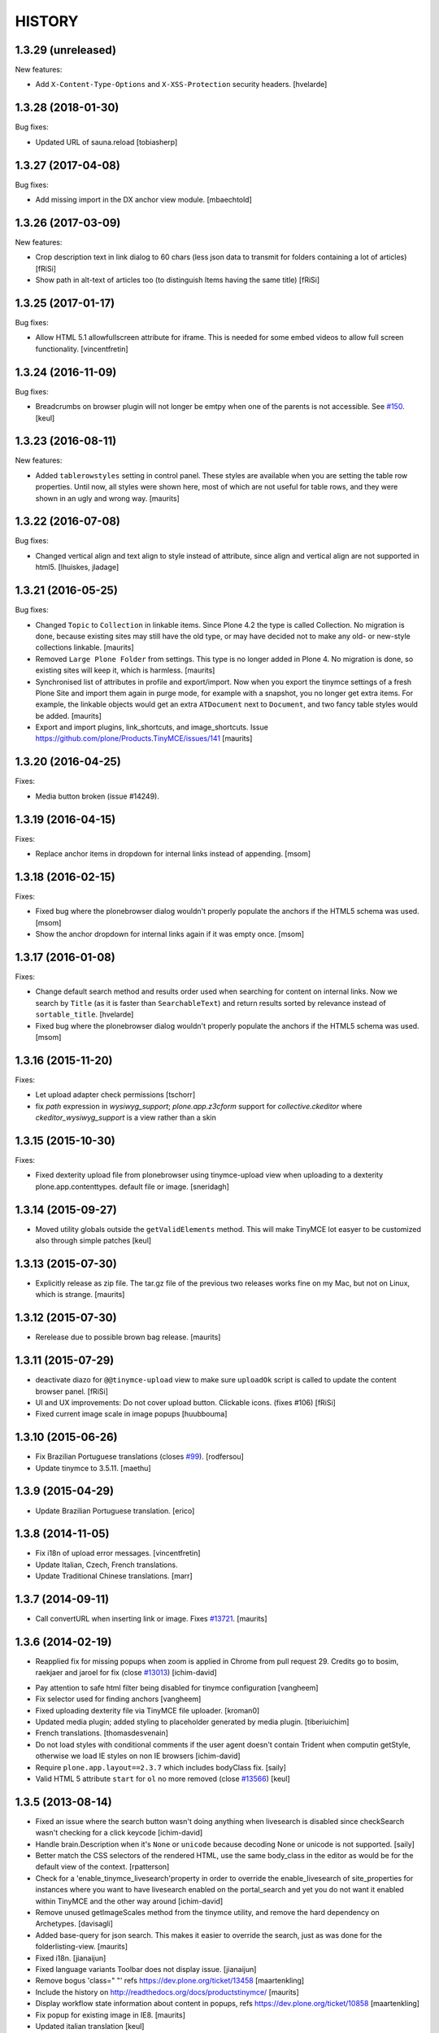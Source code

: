 =======
HISTORY
=======

1.3.29 (unreleased)
-------------------

New features:

- Add ``X-Content-Type-Options`` and ``X-XSS-Protection`` security headers.
  [hvelarde]


1.3.28 (2018-01-30)
-------------------

Bug fixes:

- Updated URL of sauna.reload [tobiasherp]


1.3.27 (2017-04-08)
-------------------

Bug fixes:

- Add missing import in the DX anchor view module. [mbaechtold]


1.3.26 (2017-03-09)
-------------------

New features:

- Crop description text in link dialog to 60 chars
  (less json data to transmit for folders containing a lot of articles)
  [fRiSi]

- Show path in alt-text of articles too (to distinguish Items having the
  same title) [fRiSi]


1.3.25 (2017-01-17)
-------------------

Bug fixes:

- Allow HTML 5.1 allowfullscreen attribute for iframe. This is needed for
  some embed videos to allow full screen functionality.
  [vincentfretin]


1.3.24 (2016-11-09)
-------------------

Bug fixes:

- Breadcrumbs on browser plugin will not longer be emtpy when one of the parents
  is not accessible. See `#150`_.
  [keul]

1.3.23 (2016-08-11)
-------------------

New features:

- Added ``tablerowstyles`` setting in control panel.  These styles are
  available when you are setting the table row properties.  Until now,
  all styles were shown here, most of which are not useful for table
  rows, and they were shown in an ugly and wrong way.  [maurits]


1.3.22 (2016-07-08)
-------------------

Bug fixes:

- Changed vertical align and text align to style instead of attribute,
  since align and vertical align are not supported in html5.
  [lhuiskes, jladage]


1.3.21 (2016-05-25)
-------------------

Bug fixes:

- Changed ``Topic`` to ``Collection`` in linkable items.  Since Plone
  4.2 the type is called Collection.  No migration is done, because
  existing sites may still have the old type, or may have decided not
  to make any old- or new-style collections linkable.  [maurits]

- Removed ``Large Plone Folder`` from settings.  This type is no
  longer added in Plone 4.  No migration is done, so existing sites
  will keep it, which is harmless.  [maurits]

- Synchronised list of attributes in profile and export/import.  Now
  when you export the tinymce settings of a fresh Plone Site and
  import them again in purge mode, for example with a snapshot, you no
  longer get extra items.  For example, the linkable objects would get
  an extra ``ATDocument`` next to ``Document``, and two fancy table
  styles would be added.  [maurits]

- Export and import plugins, link_shortcuts, and image_shortcuts.
  Issue https://github.com/plone/Products.TinyMCE/issues/141
  [maurits]


1.3.20 (2016-04-25)
-------------------

Fixes:

- Media button broken (issue #14249).


1.3.19 (2016-04-15)
-------------------

Fixes:

- Replace anchor items in dropdown for internal links instead of appending.
  [msom]


1.3.18 (2016-02-15)
-------------------

Fixes:

- Fixed bug where the plonebrowser dialog wouldn't properly populate the
  anchors if the HTML5 schema was used.
  [msom]

- Show the anchor dropdown for internal links again if it was empty once.
  [msom]


1.3.17 (2016-01-08)
-------------------

Fixes:

- Change default search method and results order used when searching for content on internal links.
  Now we search by ``Title`` (as it is faster than ``SearchableText``) and return results sorted by relevance instead of ``sortable_title``.
  [hvelarde]

- Fixed bug where the plonebrowser dialog wouldn't properly populate the
  anchors if the HTML5 schema was used.
  [msom]


1.3.16 (2015-11-20)
-------------------

Fixes:

- Let upload adapter check permissions
  [tschorr]

- fix `path` expression in `wysiwyg_support`;
  `plone.app.z3cform` support for `collective.ckeditor` where
  `ckeditor_wysiwyg_support` is a view rather than a skin


1.3.15 (2015-10-30)
-------------------

Fixes:

- Fixed dexterity upload file from plonebrowser using tinymce-upload
  view when uploading to a dexterity plone.app.contenttypes. default
  file or image.
  [sneridagh]


1.3.14 (2015-09-27)
-------------------

- Moved utility globals outside the ``getValidElements`` method.
  This will make TinyMCE lot easyer to be customized also through simple patches
  [keul]


1.3.13 (2015-07-30)
-------------------

- Explicitly release as zip file.  The tar.gz file of the previous two
  releases works fine on my Mac, but not on Linux, which is strange.
  [maurits]


1.3.12 (2015-07-30)
-------------------

- Rerelease due to possible brown bag release.
  [maurits]


1.3.11 (2015-07-29)
-------------------

- deactivate diazo for ``@@tinymce-upload`` view to make
  sure ``uploadOk`` script is called to update the
  content browser panel.
  [fRiSi]

- UI and UX improvements: Do not cover upload button.
  Clickable icons. (fixes #106) [fRiSi]

- Fixed current image scale in image popups
  [huubbouma]


1.3.10 (2015-06-26)
-------------------

- Fix Brazilian Portuguese translations (closes `#99`_).
  [rodfersou]

- Update tinymce to 3.5.11.
  [maethu]


1.3.9 (2015-04-29)
------------------

- Update Brazilian Portuguese translation.
  [erico]


1.3.8 (2014-11-05)
------------------

- Fix i18n of upload error messages.
  [vincentfretin]

- Update Italian, Czech, French translations.

- Update Traditional Chinese translations.
  [marr]


1.3.7 (2014-09-11)
------------------

- Call convertURL when inserting link or image.
  Fixes `#13721`__.
  [maurits]

__ https://dev.plone.org/ticket/13721


1.3.6 (2014-02-19)
------------------

- Reapplied fix for missing popups when zoom is applied in Chrome from pull
  request 29. Credits go to bosim, raekjaer and jaroel for fix
  (close `#13013`__)
  [ichim-david]

__ https://dev.plone.org/ticket/13013

- Pay attention to safe html filter being disabled for tinymce configuration
  [vangheem]

- Fix selector used for finding anchors
  [vangheem]

- Fixed uploading dexterity file via TinyMCE file uploader.
  [kroman0]

- Updated media plugin; added styling to placeholder generated by media
  plugin.
  [tiberiuichim]

- French translations.
  [thomasdesvenain]

- Do not load styles with conditional comments if the user agent doesn't
  contain Trident when computin getStyle, otherwise we load IE styles on non
  IE browsers
  [ichim-david]

- Require ``plone.app.layout==2.3.7`` which includes bodyClass fix.
  [saily]

- Valid HTML 5 attribute ``start`` for ``ol`` no more removed
  (close `#13566`__)
  [keul]

__ https://dev.plone.org/ticket/13566

1.3.5 (2013-08-14)
------------------

- Fixed an issue where the search button wasn't doing anything when livesearch
  is disabled since checkSearch wasn't checking for a click keycode
  [ichim-david]

- Handle brain.Description when it's ``None`` or ``unicode`` because
  decoding None or unicode is not supported.
  [saily]

- Better match the CSS selectors of the rendered HTML, use the same
  body_class in the editor as would be for the default view of the
  context.
  [rpatterson]

- Check for a 'enable_tinymce_livesearch'property in order to override the
  enable_livesearch of site_properties for instances where you want to have
  livesearch enabled on the portal_search and yet you do not want it enabled
  within TinyMCE and the other way around
  [ichim-david]

- Remove unused getImageScales method from the tinymce utility,
  and remove the hard dependency on Archetypes.
  [davisagli]

- Added base-query for json search.  This makes it easier to override
  the search, just as was done for the folderlisting-view.
  [maurits]

- Fixed i18n.
  [jianaijun]

- Fixed language variants Toolbar does not display issue.
  [jianaijun]

- Remove bogus 'class=" "' refs https://dev.plone.org/ticket/13458
  [maartenkling]

- Include the history on http://readthedocs.org/docs/productstinymce/
  [maurits]

- Display workflow state information about content in popups,
  refs https://dev.plone.org/ticket/10858
  [maartenkling]

- Fix popup for existing image in IE8.
  [maurits]

- Updated italian translation
  [keul]

- Make JSON-methods more failsafe
  [tom_gross]

1.3.4 (2013-05-23)
------------------

- Don't rely on jquery-integration.js being active.
  [esteele]

- Add default translation for ``you_are_here`` label. Previously,
  this label was displayed verbatim for English and other languages without
  a translation.
  [davidjb]

- use unicode to return the result of compressor view.
  This fixes UnicodeDecodeError reported on https://dev.plone.org/ticket/13551
  [ericof]

- remove patterns things and only add pat-tinymce class
  [garbas]

- Added some missing Brazilian Portuguese translations
  [ericof]

- Added some missing Dutch translations
  [maartenkling]


1.3.3 (2013-03-26)
------------------

- Added some missing german translations.
  [tschanzt]

- If the fieldTextFormat dropdown does not exist, tinymce failed to start.
  This was obviously a regression, now fixed.
  [izak]


1.3.2 (2013-03-17)
------------------

- use correct base url for temporary portal_factory objects.
  This fixes add image to new item https://dev.plone.org/ticket/13483
  [vangheem]


1.3.1 (2013-03-12)
------------------

- Use jQuery `bind` instead of `on` to support version 1.4.4
  (which is included in Plone 4.2)
  [garbas]

1.3 (2013-03-05)
----------------

- Remove "Fancy grid listing" and "Fancy vertical listing" table
  styles since they don't hardly do anything and no one knows
  what they should actually look like.
  [vangheem]


1.3b10 (2013-03-04)
-------------------

- update danish translations
  [tmog]

- Fix for ajax view on content-anchors for dexterity content types
  [bosim]

- Fixes 'text format' selection. now it activates/deactivates tinymce depending
  on dropdown value (active only when 'text/html' item is selected)
  [garbas]

- Fixed selection of an item in the home folder.
  [vincentpretre]

- Removed use of base_properties from css.dtml files.
  [maurits+thomvl]

- Convert setting to JSON in jsonConfiguration-view not in utility
  [tomgross]

- Allow text other than headings to be used as anchors in the link plugin.

- Removing elements in importhandler is now possible. This closes ticket
  #11481.

- Use consistent method to calculate anchor ids, to allow for markup in
  headers.
  [izak]


1.3b9 (2013-01-17)
------------------

- Added support for images with external URL
  [iElectric]


1.3b8 (2013-01-01)
------------------


- Support passing a maxlength attribute to tinymce_wysiwyg_support.
  [davisagli]

- textarea for tiles is differently configurated then rest of tinymce instances
  [garbas]

- works with or without plone.init.js (from plone.app.toolbar)
  [garbas]

- works when initialized inside bootstrap moda
  [garbas]

- Fixed UnboundLocalError if the context of the editor is neither IFolderish nor Archetypes

- Fixed inclusion of external CSS resources.
  [tom_gross]

- Fixed bundeling of editor with and without JS debug mode
  [tom_gross]

- moved tiny_mce_gzip.js to file rather than having it in a long string
  in the compressor Python module
  [tom_gross]

- Allow arabic numbers in anchor names
  [tom_gross]

1.3b7 (2012-10-29)
------------------

- If the context isn't IFolderish, then the parent really should be,
  since it's got the context in it.
  [lentinj]

- Check if the context is IFolderish even when checkCreationFlag isn't
  available, i.e. when it's a Dexterity content type
  [lentinj]


1.3b6 (2012-10-16)
------------------

- Simplify how TinyMCE's javascript is included. It is now always served
  at the portal root for improved cacheability. This also fixes some
  regressions where TinyMCE was not getting initialized for some fields.
  [davisagli]

- Take context into account so breadcrumbs work e.g. for internal links and
  images [huubbouma]

- Don't break when running portal_setup > import on non-English sites having international
  characters in TinyMCE settings [miohtama]

- Fix the case where on the migrated site customplugins setting can be None, causing
  jsonConfiguration view to raise an exception [miohtama]

- Added support for Archetypes widget specific configuration overrides [miohtama]

1.3b5 (2012-09-28)
------------------

- Determine whether to include WYSIWYG-support based on a check
  on the form widgets, in the case of z3c.form. Previously, we
  would have a special case for a Dexterity-based context, looking
  up form fields based on the FTI. This should be unnecessary
  because the parent (i.e. the form) already has its widgets set
  up and this is a much more robust check.
  [malthe]

- PEP8 and pyflakes cleanup of Upload.py.
  [pjstevns]

- Prevent acquisition in setDescription.
  [pjstevns]

- Fix accidental reset of variable in Upload.py.
  [pjstevns]


1.3b4 (2012-08-31)
------------------

- Hide upgrade steps from @@plone-addsite view.
  [esteele]


1.3b3 (2012-08-30)
------------------

- Link by UID by default
  [jaroel]

- Add dependency on plone.caching
  [iElectric]

- Fixed UID linked images after returning from fullscreen in Chrome
  [tom_gross]

1.3b2 (2012-08-18)
------------------

- Cache TinyMCE with plone.caching
  [tom_gross]

- Fixed two undefined names in Upload.py.  Added dependency on
  zope.app.content.
  [maurits]

- Fixed viewlet error, where DX add view is not (yet) available
  [tom_gross]

- Merge modified plonebrowser UI from hexagonit fork
  [iElectric, vsomogyi]

- Move history and todo to the main package directory and copy/merge etherpad
  changes and history into the package so have have a single point of reference
  for work left/done
  [iElectric, fredvd]

- Allow independent configurations for different richtext fields (Archetypes
  and Dexterity)
  [tom_gross]

- fix editor styles formatting
  [mitchellrj]

- added zcml condition to check if plone.dexterity is installed
  before to register dexterity releated adapters
  [gborelli]

- Add plone.namedfile as dependency
  [iElectric]

- Support using lxml instead of elementtree to find anchors.
  [davisagli]

- Fix original scale (dexterity-based images need 'my_image/@@images/image'
  instead of just 'my_image')
  [pbauer]

- Allow upload of dexterity based images. This is aimed at
  plone.app.contentypes but should work with all dexterity bases-images.
  [pbauer]

- Set visual editor writing direction based on current language, not site
  preference. This closes ticket #10039.
  [iElectric]

- Use getToolByName instead of getUtility for portal_tinymce.
  Seems like getUtility will strip request object from context
  when doing acqusition chain.
  [iElectric]

- Images now have title and alt attributes when rendered. This closes ticket
  #12322
  [iElectric]

- Added "Edit with visual editor" button
  [iElectric]

- Migrated documentation to Sphinx
  [iElectric]

- Adding field to configure formats.

  This option enables you to override and add custom formats. A format
  is for example the style that get applied when you press the bold
  button inside the editor. TinyMCE is equipped with a text formatter
  engine that enables you to specify exacly what it should produce
  when the user clicks the bold button.

  See http://www.tinymce.com/wiki.php/Configuration:formats.
  [malthe]

- Initial Slovenian translation
  [zupo]

- Merge with 3.4.7 TinyMCE upstream release
  [iElectric]

- Remove URI encoding when POSTing
  [iElectric]

- Fix TinyMCE for static portlets
  [iElectric]

- Fix external toolbar functionality from TinyMCE
  [iElectric]

- Fixed issue where custom theme font breaks TinyMCE dialog layout
  due to enlarged <h2> size [miohtama]

1.3-beta1 (2011-10-24)
----------------------

- ploneimage and plonelink plugins have been merged into plonebrowser
  [iElectric]

- dexterity: portal_transforms transform uids to normal links when page is
  rendered -

- Removed KSS
  [tom_gross]

- Reintroduce Plone 3 support
  [tom_gross]

- Use resolveuid as default
  [iElectric]

- Start of using jquery in some of the plugins.
  [iElectric]

- Introduction of shortcuts in browser select image/links
  [iElectric]

- tinymce files are now pulled from upstream git repository
  [iElectric]

- Upgrade tinymce to 3.4.7
  [iElectric]

- Redesign of Image/Link browser, rewrite of javascript to use jquery. Add thumbnails to browser.
  [iElectric, zupo]

- Use TinyMCE compressor to provide editor and plugins
  [tom_gross]

- Fixed http://dev.plone.org/plone/ticket/11681
  [tom_gross]

- Determine mimetype correctly for plone.app.textfield RichText widgets with
  ignoreContext = True (such as on add forms).
  (Requires plone.app.textfield >= 1.1.1)
  [davisagli]

- Removed comma at the end of a dict in tiny_mce_init.js. This fixes javascript
  error on IE7. This was broken in 1.2.10.
  [vincentfretin]


1.2.10 (unreleased)
-------------------

- Fixed AttributeError: 'ATDocumentFieldsView' object has no attribute
  'absolute_url' when using inline editing.  Inline editing then still
  does not work though (checked on Plone 4.2 dev).

- Fixed a few test failures in combination with five.pt.
  [maurits]

- Do not fail with an AttributeError when the member has no
  wysiwyg_editor property.
  Fixes http://dev.plone.org/ticket/12406
  [maurits]

- Initialize TinyMCE with "media_strict: false" to allow embed tags if
  they are removed from the list of nasty tags.
  Fixes https://dev.plone.org/ticket/10681
  [rochecompaan]


1.2.9 (2011-11-24)
------------------

- Display error message when uploading a file with a name consisting
  only of spaces.
  Fixes http://dev.plone.org/plone/ticket/10394
  [maurits]

- Fixed content_css when the Plone Site id is 'plone'.  This is used
  to display the text during editing in the same layout as it appears
  when viewing.
  Fixes http://dev.plone.org/plone/ticket/11430
  [maurits]

- Include Products.CMFCore's permissions.zcml to ensure Plone 4.1 compatibility.
  [thomasdesvenain]

- Use aq_parent instead of getParentNode for Zope trunk compatibility.
  [elro]

- Search does not work with Virtual Hosting (close #10308)
  [keul] [mamico]

1.2.8 (2011-09-19)
------------------

- Support RichTextValues from plone.app.textfield when determining the mimetype
  of the field being edited.
  [davisagli]

- When user tries to upload an image,
  if image type in content types registry is not allowed in current folder,
  TinyMCE tries to add an image of an other content type
  selected as an image type in TinyMCE settings.
  [thomasdesvenain]

1.2.7 (2011-07-05)
------------------

- Do not give a TypeError 'Could not adapt' when trying to adapt a
  context that is not adaptable to IJSONFolderListing and friends.
  Instead return nothing in the ajax call.
  [maurits]

- pep8
  [iElectric]

- Ported tests from doctests to unittests
  [iElectric]

- Add hook to JSONDetails to allow subclasses to supplement or override the results
  [anthonygerrard]

1.2.6 (2011-05-12)
------------------
- Changed the color of the background on the external editor to light gray to make the buttons more visible.
  [davidjonas]


1.2.5 (2011-05-12)
------------------

- Add a CSS class to the `Edit without visual editor` note.
  [hannosch]

- Avoid determining content type as text/plain on Dexterity add views.
  [davisagli]

- In the link "Edit without visual editor", append existing url-parameters.
  Fixes https://dev.plone.org/plone/ticket/11632
  [WouterVH]


1.2.4 (2011-03-22)
------------------

- Use uuidFor(obj) from plone.outputfilters instead of obj.UID() for
  plone.uuid compatibility.
  [elro]

- Internationalization fixes.
  [thomasdesvenain]

- Allows to use tinymce wysiwyg support outside of an Archetypes context.
  (Checks 'force_wysiwyg' variable value to check if wysiwyg support is enabled.)
  [thomasdesvenain]

- Don't acquire when determining the mimetype of the field being edited.
  [davisagli]

- Fixed bug when rendering for anonymous users.
  [elro]

- Remove isTinyMCEEnabled in kssregistry. Refs #11248
  [jaroel]

- Fixed #11597 TinyMCE Right Pane Depends on Center Pane.
  [Brainix]


1.2.3 (2011-02-24)
------------------

- Suppress the WYSIWYG editor for fields whose text format is not HTML, and
  provide a "Edit without visual editor" link like kupu did so that the format
  can be switched from HTML to something else.
  [davisagli]

- Fix wysiwyg_support to correctly respect a user's preference to use no
  wysiwyg editor.
  [davisagli]

- Correctly load image dialog for existing images using the @@images view for
  image scales.
  [davisagli]

- Updated Norwegian translations.
  [mj]

1.2.2 (2011-02-10)
------------------

- Use @@images view for image scales.
  [elro]

- Get anchor names from listAnchorNames method of @@content_anchors.
  [elro]

- Tweak ploneimage.js to use post data for setDescription for compatibility
  with latest zopes. (This makes the image dialogue incompatible with IE6.)
  [elro]

- Fix quoting of description ploneimage.js
  [elro]

- Make setDescription convert to unicode.
  [elro]

1.2.1 (2011-02-10)
------------------

- Be explicit about catching exceptions. Bare excepts are asking for trouble
  in Zopeland folks.
  [elro]

- Do not crash when getting a configuration with styles that have an
  empty line at the end.
  [maurits]

- Handle Missing.Value for uid in JSONFolderListing.
  [elro]

- Set text/css content type on tinymce-getstyle.
  [elro]

- Add option 'auto' for directivity. The directivity will be set depending
  on the content or the portals default language.
  Fixes http://dev.plone.org/plone/ticket/10039
  [csenger]

- Make the spellchecker to be used configurable via the control panel utility.
  [jcbrand]

- Added the 'After the deadline' spelling and grammar checker plugin.
  [jcbrand]

1.2.0 (2011-01-04)
------------------

- Always use an image's description as its caption, and make the image dialog
  edit the description field instead of the image's alt text. This provides
  parity with how captions were handled by kupu, and avoids misusing the alt
  text.
  [davisagli]

- When editing an image, correctly highlight it in the image dialog even if
  the link-by-uid setting changed since the image was added. This fixes
  http://dev.plone.org/plone/ticket/10970.
  [davisagli]

- Remove the resolveuid Python script; a browser view with the same name in
  plone.outputfilters is now used instead to resolve UUIDs.
  [davisagli]

- Deprecated various helpers in plone.outputfilters.setuphandlers since they
  now duplicate functions in plone.outputfilters.
  [davisagli]

- Use the resolveuid and captioning transforms from plone.outputfilters
  instead of implementing our own. See http://dev.plone.org/plone/ticket/9938
  for details.
  [davisagli]

1.1.7 (2011-02-10)
------------------

- Make sure that tinymce-jsonconfiguration is traversed as a view in
  tinymce_wysiwyg_support.pt.
  [davisagli]

1.1.6 (2011-01-04)
------------------

- Fix capitalization of the title of the content_css setting. This fixes
  http://dev.plone.org/plone/ticket/10792.
  [dariog, davisagli]

- Protect the control panel using the "Plone Site Setup: TinyMCE" permission,
  instead of the generic "Manage portal". Also, add the Site Administrator
  role to the default roles for this permission, for forward compatibility with
  Plone 4.1.
  [davisagli]

- Add tinymce-jsonconfiguration browser view and use it in the template
  tinymce_wysiwyg_support.pt. Make it easier to customize
  [toutpt]

1.1.5 (2010-11-14)
------------------

- Updated translations (de)
  [Plone translators]

- Make sure we fail gracefully on unfound UIDs when kupu isn't installed.
  [jbaldivieso]

- Removed profiles/uninstall/portal-tinymce.txt as it needlessly
  triggered a call to add_editor right before calling remove_editor.
  [maurits]

1.1.4 (2010-09-28)
------------------

- Updated translations (zh_TW)
  [Plone translators]

1.1.3 (2010-09-16)
------------------

- Updated translations
  [Plone translators]

- Fix lang and init files not loaded when @ in URL
  [jaroel]

1.1.2 (2010-08-05)
------------------

- Fix regression that broke the resolveuid transform if an `alt` attribute
  was provided.
  [davisagli]

1.1.1 (2010-07-25)
------------------

- Add styling to set the fontsize for Plone3 only. This fixes
  http://dev.plone.org/plone/ticket/10683
  [jaroel]

- Assume TinyMCE as the site's default editor if none is set. This closes
  http://dev.plone.org/plone/ticket/10810.
  [jaroel]

- Use urllib.unquote. This closes http://dev.plone.org/plone/ticket/10807.
  [jaroel]

- Apply a workaround to fix the "Paste Text" dialog.
  [davisagli]

1.1 (2010-07-23)
----------------

- If we set a description within tinymce (which is written to the `alt`
  attribute of the image tag then) we want to keep that one as image caption.
  Added check for `alt` attribute in Products.TinyMCE.transforms.parser.
  [hpeteragitator]

- In Products.TinyMCE.transforms.parser, added `full_path = unquote(full_path)`
  to remove any encoded characters from path before doing the catalog query.
  [hpeteragitator]

- Make the wysiwyg_support macros fall back to the default editor if the
  current user has an editor preference that is no longer installed.
  Fixes http://dev.plone.org/plone/ticket/10753
  [davisagli]

- Fixed `#undefined` in style selection for lists. This closes
  http://dev.plone.org/plone/ticket/10684.
  [hannosch]

- Hide the non-functioning advanced table options. This closes
  http://dev.plone.org/plone/ticket/10535.
  [hannosch]

- Enhance Rob's default table style fix by specifying a proper title and
  avoiding the duplication of the default `plain` entry. This refs
  http://dev.plone.org/plone/ticket/10534.
  [hannosch]

- Removed redundant `Image list` from image dialog. This closes
  http://dev.plone.org/plone/ticket/10342.
  [hannosch]

- Adopted TinyMCE's build process to generate a minified version of the main
  JavaScript file.
  [hannosch]

- Changed css registration, so it doesn't cause an extra CSS download, but is
  merged with the other anonymous CSS files.
  [hannosch]

- Set 'plain' as default table class.
  [robgietema]

- Fixed issue with style dropdown in IE.
  [robgietema]

- Fixed issue with inline editing of collections.
  [robgietema]

- Set ordering of link and image dialogs to getObjPositionInParent.
  [robgietema]

- Refactor resolveuid to use portal_catalog and not waking up object.
  [toutpt]

- Add tinymce-plone3.css. fix #10683: TinyMCE / Plone3.3 display text too big
  [toutpt]

1.1rc13 (2010-07-02)
--------------------

- Updated to upstream translations.
  table_dlg_scope_col and table_dlg_scope_row msgids doesn't exist
  in tinymce domain, replaced by table_col and table_row in
  skins/tinymce/plugins/table/cell.htm.pt
  [vincentfretin]

- Internationalized list/definition style names
  [thomasdesvenain]

- French translations
  [thomasdesvenain]

- Fix icons in link dialog listing. This closes
  http://dev.plone.org/plone/ticket/10665
  [davisagli]

- Fix icons in image dialog listings. This closes
  http://dev.plone.org/plone/ticket/10538
  [davisagli]

- Reset font size for tables in content.css. This fixes
  http://dev.plone.org/plone/ticket/10536
  [davisagli]

- Apply block format changes even when multiple blocks are selected.
  Fixes http://dev.plone.org/plone/ticket/10145
  [davisagli]

- Look up scale sizes for image types using the field called 'image',
  not the primary field. (They are not necessarily the same.) Fixes
  http://dev.plone.org/plone/ticket/10227
  [davisagli]

- Fix issue when handling images with apostrophes in the title. Fixes
  http://dev.plone.org/plone/ticket/10500
  [davisagli]

- Don't live search in the image and link popups until the search text is at
  least 3 characters long. Fixes http://dev.plone.org/plone/ticket/10458.
  [davisagli]

- Get the portal_url and navigation_root_url in a more sane fashion.
  Fixes http://dev.plone.org/plone/ticket/10423.
  [davisagli]

- Make sure paragraphs without a CSS class show up as "Normal paragraph"
  in the styles menu. Fixes http://dev.plone.org/plone/ticket/10532.
  [davisagli]

- Avoid unneeded imports.
  [hannosch]

- Made toolbar background transparent and made padding symmetrical.
  [limi]

1.1rc12 (2010-06-03)
--------------------

- Remove tabindex deprecated html attribute
  [edegoute]

- Fixed some i18n bugs (#10339, #9637).
  [dmunicio]

- Added Spanish translations for plone.tinymce domain
  [dmunicio]

- Updated to upstream translations. Added Georgian (ka) language.
  [vincentfretin]

1.1rc11 (2010-05-01)
--------------------

- Fix regression in handling of resolveuid links that don't include an anchor.
  [davisagli]

- Include a copy of resolveuid.py so that links by UID can be resolved even
  when kupu is not installed and the transform is not applied (such as when
  inserting images in the first place).
  [davisagli]

- Prefer xml.etree over elementtree.
  [hannosch]

- Fixed test failure and avoid bare try/except statements related to portal
  factory and the save button.
  [hannosch]

1.1rc10 (2010-03-09)
--------------------

- Upgrade to TinyMCE 3.2.7.
  [robgietema]

- Fixed fullscreen mode, ticket #10080.
  [robgietema]

- Fixed search with Virtual Hosting, ticket #10308.
  [robgietema]

- Specified empty value and title attributes in searchreplace.htm.pt
  and template.htm.pt to make i18ndude happy.
  [vincentfretin]

- Added and updated languages from upstream.
  [vincentfretin]

- Updated pop-ups to match the Plone 4 style, and increased the default window
  sizes a bit to avoid scrollbars.
  [limi]

- Added content id so dialogs get the right style.
  [robgietema]

- Don't fail if kupu_library_tool is not available
  [naro]

- #155 transform can now handle anchors in resolveuid links
  (added test in transforms.txt)
  [fRiSi]

1.1rc9 (2010-02-18)
-------------------

- Removed id="region-content" from the templates, since it no longer has any function.
  See http://dev.plone.org/plone/ticket/10231 for more information.
  [limi]

- Removed the font-size styling in content.css, Plone is responsible for these styles anyway.
  [limi]

- Added ploneinlinestyles plugin so inline styles get filtered based on html
  filtering settings.
  [robgietema]

- Changed list style to use classes (merge from xhtml-strict branche).
  [robgietema]

- Added scope option to table cell dialog (merge from xhtml-strict branche).
  [robgietema]

- Correct link to parent of current item.
  [arrowman]

- Use &rarr; as breadcrubm separator instead of '-', like Plone does.
  [arrowman]

- Added missing Finnish translations.
  [pingviini]

1.1rc8 (2009-12-21)
-------------------

- Fix when editing contextuals portlets.
  #117 http://plone.org/products/tinymce/issues/117
  [sylvainb]

- Added a widget option: toolbar_width.
  [oliverroch]

- Fixed: "Normal paragraph" default style didn't reset css class.
  [oliverroch]

- Show dimensions of original image in imageupload-popup.
  [tom_gross]

1.1rc7 (2009-11-18)
-------------------

- Link and image drawers now look at INavigationRoot and not at IPloneSiteRoot.
  [robgietema, hannosch]

- Added support for LinguaPlone's translation aware reference handling to the
  new lookup_uid method.
  [hannosch]

- Removed translate calls inside TinyMCE utility. You don't have access to the
  request inside a utility and therefor cannot translate anything.
  [hannosch]

- Factored out resolveuid handling in the TinyMCEOutput parser to a
  lookup_uid method.
  [hannosch]

- Review french translation from Nicolas LAURANCE
  [toutpt]

- Add support for i18nized styles
  [toutpt]

1.1rc6 (2009-10-12)
-------------------

- Moved skin layer up.
  [robgietema]

- Added an `icon_expr` to the control panel entry.
  [hannosch]

- Fixed bug when editing the same field twice using inline editing.
  [robgietema]

- Fixed bug where lists couldn't get custom classes (thanks Artur Konstanczak).
  [robgietema]

- Fixed translations for insert image/link button tooltips.
  [robgietema]

- Use a span instead of p tag for the discreet style to allow the remove
  styles command/button to work properly.
  [esteele]

- Corrected spelling of 'contributors' and renamed doc accordingly.
  [rockdj]

- Fixed inserting images and links.
  [optilude]

1.1rc5 (2009-09-30)
-------------------

- Improved test coverage.
  [robgietema]

- Moved inline style from templates to css files.
  [maartenkling]

- Removed inline style  style="display:none;" from body tag from templates.
  [maartenkling]

- Fixed bug where custom image classes wouldn't stick after editing an image.
  [robgietema]

- Removed z3c.json dependancy, changed to simplejson or built-in json.
  [kingel]

- Register import/export handlers as zcml statements.
  [kingel]

- Set javascript files as cachable and mergable.
  [robgietema]

- Removed getInfoFromBrain method in JSONFolderListing and JSONSearch.
  [robgietema]

- Added support for comment nodes in Generic Setup.
  [robgietema]

- Changed hard coded css imports in dialogs to the generated plone.css.
  [robgietema]

- Changed condition for Javascript includes.
  [robgietema]

- Fix for static image sizes.
  [robgietema]

- Added richTextWidget to list of valid classes for a rich text widget to
  support non-AT widgets.
  [robgietema]

- Renamed configlet and moved to Plone section.
  [robgietema]

- Removed browsercheck from isTinyMCEEnabled method.
  [robgietema]

- Removed default values from interfaces/utility.py since they are already set
  by the Generic Setup profile.
  [robgietema]

- Removed .mo files from version control.
  [robgietema]

- Added translations for simpleterms in controlpanel.
  [robgietema]

- Get anchors from primary field and not from the 'text' field.
  [robgietema]

- Fixed misspelled breadcrumbs.
  [robgietema]

- Fix TinyMCEOutput parser to correctly recognise CDATA sections. TinyMCE puts
  the contents of script tags in CDATA sections.
  [optilude]

- Add french translation.
  [toutpt]

- Use AT mutator when setting title and description when uploading a file,
  otherwise this doesn't work on blobs.
  [optilude]

1.1rc4 (2009-09-04)
-------------------

- Added hiding upload button when you don't have permission to upload.
  [robgietema]

- Fixed jumping when up one level is hidden.
  [robgietema]

- Add allow_upload marker to results.
  [optilude]

- Support iframe attributes.
  [optilude]

- Fixed parent url when object is not folderish.
  [robgietema]

- Added tests for adapters.
  [robgietema]

- Fixed template error for Plone 4.
  [robgietema]

- Fix evil use of test setup code in the views.
  [optilude]

- Load plugins correctly.
  [optilude]

- Fixing TinyMCEConfig call to use the same id as the id attribute gets set to
  (this makes it work in IE again and not error in FF).
  [evilbungle]

- Several fixes to the Generic Setup import.
  [MatthewWilkes]

- Fixed selecting link after uploading a file when using link by uid.
  [robgietema]

- Fixed initialisation error in Safari.
  [robgietema]

- Fixed error when inserting images in a new document and using uids.
  [robgietema]

- Fixed error in definition list.
  [robgietema]

- In the image and link drawers get the id of an item if the title is not
  specified.
  [robgietema]

- Fixed width and height attributes getting undefined values.
  [robgietema]

- UID links are now generated absolute and not relative so the body can be
  displayed in other contexts also.
  [maerteijn]

- Upgrade to TinyMCE 3.2.6
  [robgietema]

- Fixed issue with preload image in IE returning the cached image.
  [robgietema]

- Added default_editor fix for textFormatSelector also.
  [robgietema]

- Added Finnish translations.
  [pingviini]

- Make default_editor site property getter fail gracefully.
  [MatthewWilkes]

- Fix bug that prevented user-specified plugins getting added.
  [MatthewWilkes]

- Remove ploneimage and plonelink from the hardcoded plugins and add them to the
  control panel box. This allows people to select the default image and link
  dialogues. Readded dialogues removed in rc3.
  [MatthewWilkes]

1.1rc3 (2009-08-18)
-------------------

- Upgrade to TinyMCE 3.2.5.
  [robgietema]

- Added support for definition lists.
  [robgietema]

- Added autoresize plugin and removed autoresize bottom margin from control
  panel.
  [robgietema]

- Added rooted feature, which roots the user to the current object.
  [robgietema]

- Added plone.tinymce as i18n domain so control panel screens etc can be
  translated.
  [robgietema]

- Added Dutch translation for plone.tinymce domain.
  [robgietema, ralphjacobs]

- Renamed advlink to plonelink, advimage to ploneimage and style to plonestyle.
  [robgietema]

- Rearranged image, link and table buttons.
  [robgietema]

- Added support for 'site default' editor for Plone 4.
  [robgietema]

- Get html filter settings from safe_html transform when available (Plone 4).
  [robgietema]

- Fixed compatibility with Plone 4.
  [robgietema]

- Added uninstall profile.
  [jaroel]

- Created upgrade steps from 1.0. to 1.1.
  [jaroel, robgietema]

- Removed json lib in favor of z3c.json package.
  [robgietema]

- Removed jscripts/tiny_mce folder levels in the skin folder.
  [robgietema]

- Removed fullpage and example plugin.
  [robgietema]

- Moved all html templates from dtml to pt.
  [robgietema]

- Use portal_type instead of meta_type for identification of resource types.
  [robgietema]

- Added customtoolbarbutton property to the control panel so custom.
  toolbarbuttons can be added.
  [robgietema]

- Added ploneCustom.css to dialogs.
  [robgietema]

- The default image description (used for alt) is the image title.
  [robgietema]

- When an image is uploaded en no title is specified the title will become the
  id.
  [robgietema]

- Fixed issue with linkbyuid not working when images were not captioned.
  [robgietema]

- Fixed save button in fullscreen mode.
  [robgietema]

- Fixed error when styles and/or table styles were empty.
  [robgietema]

- Added internal-link class to internal links.
  [robgietema]

- A lot of minor bugfixes.
  [robgietema]

- Modified the image drawer to retrieve the actual image scales for the image
  object selected.
  The ALT text box is pre-populated with the image description or if that's
  empty then the image title.
  The upload / image details panels now toggle depending on the action you're
  performing.
  [Ben Mason (sparcd), Per Thulin (pthulin), James Guest, Owen]

- Fixed AttributeError: 'NoneType' object has no attribute 'split'
  when reinstalling TinyMCE from 1.1rc1 to 1.1rc2: adding the
  customplugins attribute fails as this attribute is not there yet
  (isn't it ironic...).  I cannot reproduce the error in a fresh site,
  but I have seen it in the wild.
  [maurits]

1.1rc2 (2009-06-08)
-------------------

- Added entity encoding configuration option.
  [robgietema]

- Update to TinyMCE 3.2.4.1.
  [robgietema]

- Removed KSS dependency for initialization (KSS is still needed for inline
  editing).
  [robgietema]

1.1rc1 (2009-03-14)
-------------------

- Upgrade to TinyMCE 3.2.2.
  [robgietema]

- Updated language packs (7 new languages added).
  [robgietema]

- Added search function to image and link drawers including live search.
  [robgietema]

- When a new link is inserted and the selected text contains an URL it is
  automatically prepopulated.
  [robgietema]

- When a link is pasted the prefix is automatically stripped and put in the
  select box.
  [robgietema]

- Headings and subheadings are now automatically put in the anchor tab of the
  link selection dialog as an available option.
  [robgietema]

- Options to the control panel added to enable/disable the contextmenu.
  [robgietema]

- Added visual feedback to save as draft button.
  [robgietema]

- Added dialog to edit lang and dir attributes per tag.
  [robgietema]

- Option added to include custom plugins.
  [robgietema]

- Fixed issue when newlines were stripped in the transform.
  [maerteijn]

- Fixed link dialog size in Firefox.
  [robgietema]

- Fixed blockquote insert tag.
  [robgietema]

- Fixed link and imagedrawer when current item is folderish.
  [robgietema]

- Fixed issue with language configuration.
  [robgietema]


1.0 (2009-01-18)
----------------

- Fixed incorrect table classes.
  [robgietema]

- Fixed inline editing bug.
  [robgietema]

- Fixed ordered list.
  [robgietema]

- Fixed xhtml compliance.
  [robgietema]

- Fixed external link dialog.
  [robgietema]

1.0rc2 (2008-12-09)
-------------------

- Upgrade to TinyMCE 3.2.1.1.
  [robgietema]

- Added preview button for external links.
  [robgietema]

- Added auto select on upload when adding images and files.
  [robgietema]

- Fix for web-intelligent RichText fields.
  [robgietema]

- Fix for selecting links with double quote in the objectname.
  [robgietema]

- Fixed insert media dialog.
  [robgietema]

- Fixed IE7 scrolling bug, Fixed HTML Filtering settings bug.
  [robgietema]

1.0rc1 (2008-11-18)
-------------------

- Upgrade to TinyMCE 3.2.1 (and new logo).
  [robgietema]

- Merged blockformats and styles into one styles menu.
  [robgietema]

- Added support for parastyles in widget definition.
  [robgietema]

- Added link usings uids for images and internal links.
  [robgietema, maerteijn]

- Added the captioned images option.
  [robgietema, maerteijn]

- Get HTML Filtering settings from the control panel.
  [robgietema]

- Added integration tests.
  [robgietema]

- Added export/import of settings through GenericSetup (tinymce.xml).
  [robgietema]

- Added i18n support + language packs.
  [robgietema]

- Fixed inline editing.
  [robgietema]

- Moved load/save events to kss.
  [robgietema]

- Fixed save button on the toolbar, now using an ajax method.
  [robgietema]

- Moved all configuration data to json structure in page template of the widget.
  [robgietema]

- Changed toolbar save user feedback from alert message to blinking field border
  (idea by Danny).
  [robgietema]

- Removed save button when creating a new object.
  [robgietema]

- Added bottom margin of the editor window when auto resize is enabled to the
  control panel.
  [robgietema]

- Added condition to javascript files in portal registery.
  [robgietema]

- Fixed IE6 and 7 loading and dialog bugs.
  [robgietema]

- Fixed toolbar/statusbar backgroundcolor bug in IE6 and 7.
  [robgietema]

- Fixed width of file field in image and file upload dialog for Safari.
  [robgietema]

- Fixed inline style filtering.
  [robgietema]

- Fixed indenting/outdenting of lists.
  [robgietema]

0.96.3.1.1 (2008-10-23)
-----------------------

- Added external toolbar option.
  [robgietema]

- Autogrow option.
  [robgietema]

- Handling for allow and filter_buttons.
  [robgietema]

- Changed style of the editorfield so it matches the other widgets (gray
  borders, blue toolbar, orange border when selected etc).
  [robgietema]

- Added javascripts to portal registery.
  [robgietema]

- Fixed bug with multiple editors on one page (issue #7).
  [robgietema]

- CSS fixes for NuPlone.
  [robgietema]

- Fixed issue with plone formgen style (issue #8).
  [robgietema]

- Fixed tablecel bug (issue #6).
  [robgietema]

- Removed dom path from location bar.
  [robgietema]

- Removed unused skins of popups.
  [robgietema]

- Fixed position of modal dialog blocker and move dialog window (backport from
  TinyMCE 3.2).
  [robgietema]

- Fixed "jumping" issues in the link and image dialog when using Safari.
  [robgietema]

0.95.3.1.1 (2008-09-11)
-----------------------

- Eggification of TinyMCE.
  [robgietema, kingel]

- Upgrade to TinyMCE 3.1.1.
  [robgietema]

- Minor table fixes.
  [robgietema]

0.94.3.1.0.1 (2008-07-11)
-------------------------

- Upgrade to TinyMCE 3.1.0.1.
  [robgietema]

- Added support for NuPlone.
  [robgietema]

- Minor bugfixes.
  [robgietema]

0.93.3.0.8 (2008-05-17)
-----------------------

- Upgrade to TinyMCE 3.0.8.
  [robgietema]

- Upgrade to Plone 3.1.1.
  [robgietema]

- Added control panel.
  [robgietema]

0.92.2.0.6 (2006-06-02)
-----------------------

- Upgrade to TinyMCE 2.0.6.1.
  [turgmr2]

- Add separate language downloads.
  [turgmr2]

0.91.2.0.5
----------

- Bugfix for linux systems.
  [turgmr2]

0.90.2.0.5 (2006-03-31)
-----------------------

- Upgrade to TinyMCE 2.0.5.1.
  [turgmr2]

- Fix bug with relative links.
  [turgmr2]

0.90.2.0.2 (2006-01-24)
-----------------------

- Upgrade to TinyMCE 2.0.2.
  [turgmr2]

0.90.1.45 (2005-10-03)
----------------------

- Use javascript_head_slot instead of editing the header template.
  [turgmr2]

0.81.1.45 (2005-08-23)
----------------------

- Upgrade to TinyMCE 1.45 (final).
  [turgmr2]

- Optimize javascript.
  [turgmr2]

- Update the instructions.
  [turgmr2]

0.80.1.45rc1 (2005-06-07)
-------------------------

- Strip all languages except English.
  [turgmr2]

- Upgrade internally to 1.45rc1.
  [turgmr2]

0.80.1.44
---------

- Allow cohabitation with Kupu and Epoz.
  [turgmr2]

0.75.1.44
---------

- Write install documentation and notes.
  [turgmr2]

0.70.1.44
---------

- Get the rest of the features and enable plugins.
  [turgmr2]

0.50.1.44
---------

- Get installable product and some features.
  [turgmr2]

0.10.1.44
---------

- Get minimal functionality.
  [turgmr2]

.. _`#99`: https://github.com/collective/sc.social.like/pull/99
.. _`#150`: https://github.com/plone/Products.TinyMCE/issues/150
